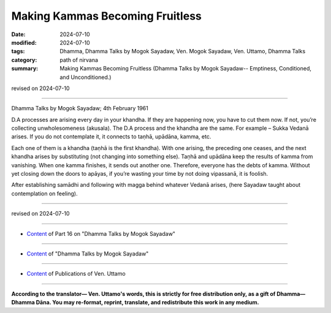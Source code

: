 ===========================================
Making Kammas Becoming Fruitless
===========================================

:date: 2024-07-10
:modified: 2024-07-10
:tags: Dhamma, Dhamma Talks by Mogok Sayadaw, Ven. Mogok Sayadaw, Ven. Uttamo, Dhamma Talks
:category: path of nirvana
:summary: Making Kammas Becoming Fruitless (Dhamma Talks by Mogok Sayadaw-- Emptiness, Conditioned, and Unconditioned.)

revised on 2024-07-10

------

Dhamma Talks by Mogok Sayadaw; 4th February 1961

D.A processes are arising every day in your khandha. If they are happening now, you have to cut them now. If not, you’re collecting unwholesomeness (akusala). The D.A process and the khandha are the same. For example – Sukka Vedanā arises. If you do not contemplate it, it connects to taṇhā, upādāna, kamma, etc. 

Each one of them is a khandha (taṇhā is the first khandha). With one arising, the preceding one ceases, and the next khandha arises by substituting (not changing into something else). Taṇhā and upādāna keep the results of kamma from vanishing. When one kamma finishes, it sends out another one. Therefore, everyone has the debts of kamma. Without yet closing down the doors to apāyas, if you’re wasting your time by not doing vipassanā, it is foolish.

After establishing samādhi and following with magga behind whatever Vedanā arises, (here Sayadaw taught about contemplation on feeling).

------

revised on 2024-07-10

------

- `Content <{filename}pt16-content-of-part16%zh.rst>`__ of Part 16 on "Dhamma Talks by Mogok Sayadaw"

------

- `Content <{filename}content-of-dhamma-talks-by-mogok-sayadaw%zh.rst>`__ of "Dhamma Talks by Mogok Sayadaw"

------

- `Content <{filename}../publication-of-ven-uttamo%zh.rst>`__ of Publications of Ven. Uttamo

------

**According to the translator— Ven. Uttamo's words, this is strictly for free distribution only, as a gift of Dhamma—Dhamma Dāna. You may re-format, reprint, translate, and redistribute this work in any medium.**

..
  2024-07-10 create rst